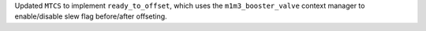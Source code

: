Updated ``MTCS`` to implement ``ready_to_offset``, which uses the ``m1m3_booster_valve`` context manager to enable/disable slew flag before/after offseting.
